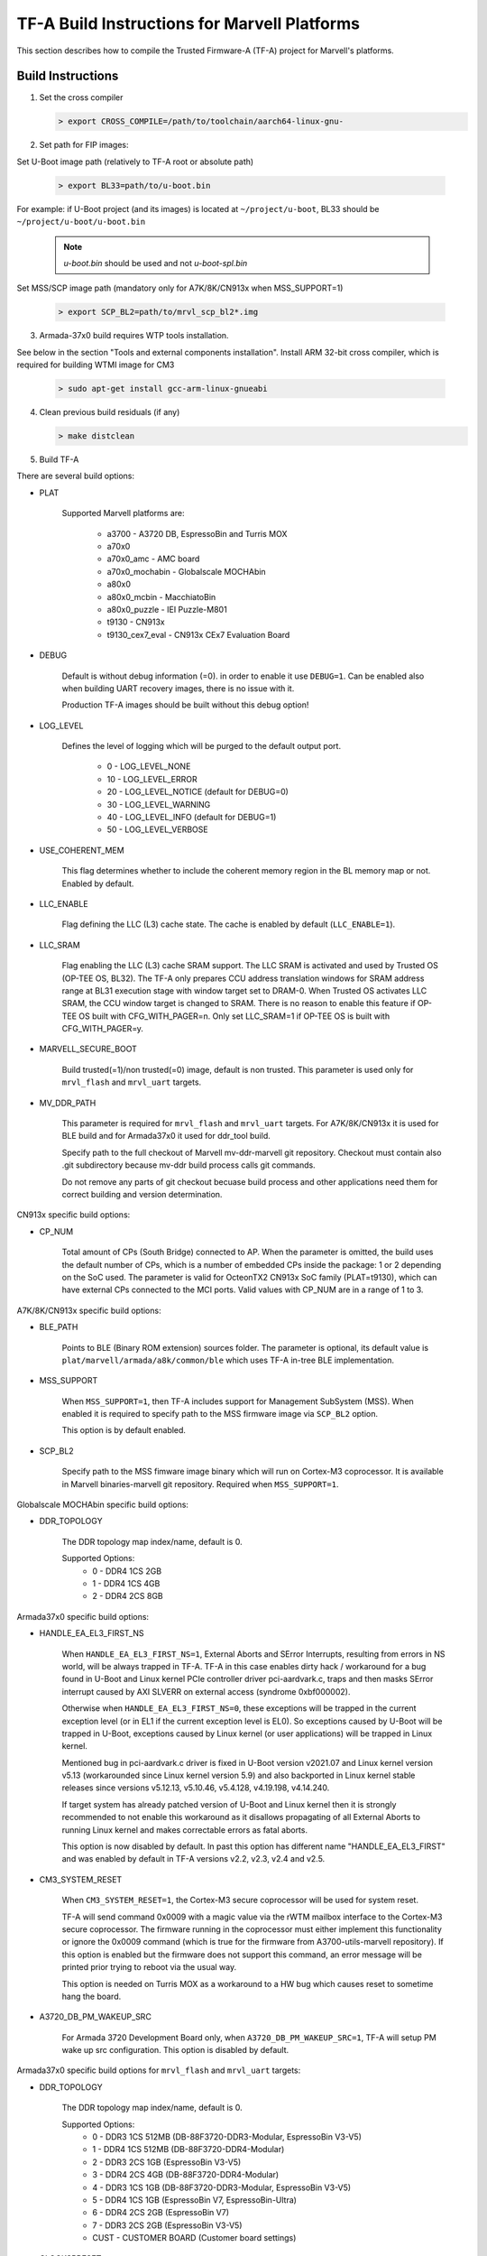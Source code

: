 TF-A Build Instructions for Marvell Platforms
=============================================

This section describes how to compile the Trusted Firmware-A (TF-A) project for Marvell's platforms.

Build Instructions
------------------
(1) Set the cross compiler

    .. code:: shell

        > export CROSS_COMPILE=/path/to/toolchain/aarch64-linux-gnu-

(2) Set path for FIP images:

Set U-Boot image path (relatively to TF-A root or absolute path)

    .. code:: shell

        > export BL33=path/to/u-boot.bin

For example: if U-Boot project (and its images) is located at ``~/project/u-boot``,
BL33 should be ``~/project/u-boot/u-boot.bin``

    .. note::

       *u-boot.bin* should be used and not *u-boot-spl.bin*

Set MSS/SCP image path (mandatory only for A7K/8K/CN913x when MSS_SUPPORT=1)

    .. code:: shell

        > export SCP_BL2=path/to/mrvl_scp_bl2*.img

(3) Armada-37x0 build requires WTP tools installation.

See below in the section "Tools and external components installation".
Install ARM 32-bit cross compiler, which is required for building WTMI image for CM3

    .. code:: shell

        > sudo apt-get install gcc-arm-linux-gnueabi

(4) Clean previous build residuals (if any)

    .. code:: shell

        > make distclean

(5) Build TF-A

There are several build options:

- PLAT

        Supported Marvell platforms are:

            - a3700        - A3720 DB, EspressoBin and Turris MOX
            - a70x0
            - a70x0_amc    - AMC board
            - a70x0_mochabin - Globalscale MOCHAbin
            - a80x0
            - a80x0_mcbin  - MacchiatoBin
            - a80x0_puzzle - IEI Puzzle-M801
            - t9130        - CN913x
            - t9130_cex7_eval - CN913x CEx7 Evaluation Board

- DEBUG

        Default is without debug information (=0). in order to enable it use ``DEBUG=1``.
        Can be enabled also when building UART recovery images, there is no issue with it.

        Production TF-A images should be built without this debug option!

- LOG_LEVEL

        Defines the level of logging which will be purged to the default output port.

            -  0 - LOG_LEVEL_NONE
            - 10 - LOG_LEVEL_ERROR
            - 20 - LOG_LEVEL_NOTICE (default for DEBUG=0)
            - 30 - LOG_LEVEL_WARNING
            - 40 - LOG_LEVEL_INFO (default for DEBUG=1)
            - 50 - LOG_LEVEL_VERBOSE

- USE_COHERENT_MEM

        This flag determines whether to include the coherent memory region in the
        BL memory map or not. Enabled by default.

- LLC_ENABLE

        Flag defining the LLC (L3) cache state. The cache is enabled by default (``LLC_ENABLE=1``).

- LLC_SRAM

        Flag enabling the LLC (L3) cache SRAM support. The LLC SRAM is activated and used
        by Trusted OS (OP-TEE OS, BL32). The TF-A only prepares CCU address translation windows
        for SRAM address range at BL31 execution stage with window target set to DRAM-0.
        When Trusted OS activates LLC SRAM, the CCU window target is changed to SRAM.
        There is no reason to enable this feature if OP-TEE OS built with CFG_WITH_PAGER=n.
        Only set LLC_SRAM=1 if OP-TEE OS is built with CFG_WITH_PAGER=y.

- MARVELL_SECURE_BOOT

        Build trusted(=1)/non trusted(=0) image, default is non trusted.
        This parameter is used only for ``mrvl_flash`` and ``mrvl_uart`` targets.

- MV_DDR_PATH

        This parameter is required for ``mrvl_flash`` and ``mrvl_uart`` targets.
        For A7K/8K/CN913x it is used for BLE build and for Armada37x0 it used
        for ddr_tool build.

        Specify path to the full checkout of Marvell mv-ddr-marvell git
        repository. Checkout must contain also .git subdirectory because
        mv-ddr build process calls git commands.

        Do not remove any parts of git checkout becuase build process and other
        applications need them for correct building and version determination.


CN913x specific build options:

- CP_NUM

        Total amount of CPs (South Bridge) connected to AP. When the parameter is omitted,
        the build uses the default number of CPs, which is a number of embedded CPs inside the
        package: 1 or 2 depending on the SoC used. The parameter is valid for OcteonTX2 CN913x SoC
        family (PLAT=t9130), which can have external CPs connected to the MCI ports. Valid
        values with CP_NUM are in a range of 1 to 3.


A7K/8K/CN913x specific build options:

- BLE_PATH

        Points to BLE (Binary ROM extension) sources folder.
        The parameter is optional, its default value is ``plat/marvell/armada/a8k/common/ble``
        which uses TF-A in-tree BLE implementation.

- MSS_SUPPORT

        When ``MSS_SUPPORT=1``, then TF-A includes support for Management SubSystem (MSS).
        When enabled it is required to specify path to the MSS firmware image via ``SCP_BL2``
        option.

        This option is by default enabled.

- SCP_BL2

        Specify path to the MSS fimware image binary which will run on Cortex-M3 coprocessor.
        It is available in Marvell binaries-marvell git repository. Required when ``MSS_SUPPORT=1``.

Globalscale MOCHAbin specific build options:

- DDR_TOPOLOGY

        The DDR topology map index/name, default is 0.

        Supported Options:
            -    0 - DDR4 1CS 2GB
            -    1 - DDR4 1CS 4GB
            -    2 - DDR4 2CS 8GB

Armada37x0 specific build options:

- HANDLE_EA_EL3_FIRST_NS

        When ``HANDLE_EA_EL3_FIRST_NS=1``, External Aborts and SError Interrupts, resulting from errors
        in NS world, will be always trapped in TF-A. TF-A in this case enables dirty hack / workaround for
        a bug found in U-Boot and Linux kernel PCIe controller driver pci-aardvark.c, traps and then masks
        SError interrupt caused by AXI SLVERR on external access (syndrome 0xbf000002).

        Otherwise when ``HANDLE_EA_EL3_FIRST_NS=0``, these exceptions will be trapped in the current
        exception level (or in EL1 if the current exception level is EL0). So exceptions caused by
        U-Boot will be trapped in U-Boot, exceptions caused by Linux kernel (or user applications)
        will be trapped in Linux kernel.

        Mentioned bug in pci-aardvark.c driver is fixed in U-Boot version v2021.07 and Linux kernel
        version v5.13 (workarounded since Linux kernel version 5.9) and also backported in Linux
        kernel stable releases since versions v5.12.13, v5.10.46, v5.4.128, v4.19.198, v4.14.240.

        If target system has already patched version of U-Boot and Linux kernel then it is strongly
        recommended to not enable this workaround as it disallows propagating of all External Aborts
        to running Linux kernel and makes correctable errors as fatal aborts.

        This option is now disabled by default. In past this option has different name "HANDLE_EA_EL3_FIRST" and
        was enabled by default in TF-A versions v2.2, v2.3, v2.4 and v2.5.

- CM3_SYSTEM_RESET

        When ``CM3_SYSTEM_RESET=1``, the Cortex-M3 secure coprocessor will be used for system reset.

        TF-A will send command 0x0009 with a magic value via the rWTM mailbox interface to the
        Cortex-M3 secure coprocessor.
        The firmware running in the coprocessor must either implement this functionality or
        ignore the 0x0009 command (which is true for the firmware from A3700-utils-marvell
        repository). If this option is enabled but the firmware does not support this command,
        an error message will be printed prior trying to reboot via the usual way.

        This option is needed on Turris MOX as a workaround to a HW bug which causes reset to
        sometime hang the board.

- A3720_DB_PM_WAKEUP_SRC

        For Armada 3720 Development Board only, when ``A3720_DB_PM_WAKEUP_SRC=1``,
        TF-A will setup PM wake up src configuration. This option is disabled by default.


Armada37x0 specific build options for ``mrvl_flash`` and ``mrvl_uart`` targets:

- DDR_TOPOLOGY

        The DDR topology map index/name, default is 0.

        Supported Options:
            -    0 - DDR3 1CS 512MB (DB-88F3720-DDR3-Modular, EspressoBin V3-V5)
            -    1 - DDR4 1CS 512MB (DB-88F3720-DDR4-Modular)
            -    2 - DDR3 2CS   1GB (EspressoBin V3-V5)
            -    3 - DDR4 2CS   4GB (DB-88F3720-DDR4-Modular)
            -    4 - DDR3 1CS   1GB (DB-88F3720-DDR3-Modular, EspressoBin V3-V5)
            -    5 - DDR4 1CS   1GB (EspressoBin V7, EspressoBin-Ultra)
            -    6 - DDR4 2CS   2GB (EspressoBin V7)
            -    7 - DDR3 2CS   2GB (EspressoBin V3-V5)
            - CUST - CUSTOMER BOARD (Customer board settings)

- CLOCKSPRESET

        The clock tree configuration preset including CPU and DDR frequency,
        default is CPU_800_DDR_800.

            - CPU_600_DDR_600  - CPU at 600 MHz, DDR at 600 MHz
            - CPU_800_DDR_800  - CPU at 800 MHz, DDR at 800 MHz
            - CPU_1000_DDR_800 - CPU at 1000 MHz, DDR at 800 MHz
            - CPU_1200_DDR_750 - CPU at 1200 MHz, DDR at 750 MHz

        Look at Armada37x0 chip package marking on board to identify correct CPU frequency.
        The last line on package marking (next line after the 88F37x0 line) should contain:

            - C080 or I080 - chip with  800 MHz CPU - use ``CLOCKSPRESET=CPU_800_DDR_800``
            - C100 or I100 - chip with 1000 MHz CPU - use ``CLOCKSPRESET=CPU_1000_DDR_800``
            - C120         - chip with 1200 MHz CPU - use ``CLOCKSPRESET=CPU_1200_DDR_750``

- BOOTDEV

        The flash boot device, default is ``SPINOR``.

        Currently, Armada37x0 only supports ``SPINOR``, ``SPINAND``, ``EMMCNORM`` and ``SATA``:

            - SPINOR - SPI NOR flash boot
            - SPINAND - SPI NAND flash boot
            - EMMCNORM - eMMC Download Mode

                Download boot loader or program code from eMMC flash into CM3 or CA53
                Requires full initialization and command sequence

            - SATA - SATA device boot

                Image needs to be stored at disk LBA 0 or at disk partition with
                MBR type 0x4d (ASCII 'M' as in Marvell) or at disk partition with
                GPT partition type GUID ``6828311A-BA55-42A4-BCDE-A89BB5EDECAE``.

- PARTNUM

        The boot partition number, default is 0.

        To boot from eMMC, the value should be aligned with the parameter in
        U-Boot with name of ``CONFIG_SYS_MMC_ENV_PART``, whose value by default is
        1. For details about CONFIG_SYS_MMC_ENV_PART, please refer to the U-Boot
        build instructions.

- WTMI_IMG

        The path of the binary can point to an image which
        does nothing, an image which supports EFUSE or a customized CM3 firmware
        binary. The default image is ``fuse.bin`` that built from sources in WTP
        folder, which is the next option. If the default image is OK, then this
        option should be skipped.

        Please note that this is not a full WTMI image, just a main loop without
        hardware initialization code. Final WTMI image is built from this WTMI_IMG
        binary and sys-init code from the WTP directory which sets DDR and CPU
        clocks according to DDR_TOPOLOGY and CLOCKSPRESET options.

        CZ.NIC as part of Turris project released free and open source WTMI
        application firmware ``wtmi_app.bin`` for all Armada 3720 devices.
        This firmware includes additional features like access to Hardware
        Random Number Generator of Armada 3720 SoC which original Marvell's
        ``fuse.bin`` image does not have.

        CZ.NIC's Armada 3720 Secure Firmware is available at website:

            https://gitlab.nic.cz/turris/mox-boot-builder/

- WTP

        Specify path to the full checkout of Marvell A3700-utils-marvell git
        repository. Checkout must contain also .git subdirectory because WTP
        build process calls git commands.

        WTP build process uses also Marvell mv-ddr-marvell git repository
        specified in MV_DDR_PATH option.

        Do not remove any parts of git checkout becuase build process and other
        applications need them for correct building and version determination.

- CRYPTOPP_PATH

        Use this parameter to point to Crypto++ source code
        directory. If this option is specified then Crypto++ source code in
        CRYPTOPP_PATH directory will be automatically compiled. Crypto++ library
        is required for building WTP image tool. Either CRYPTOPP_PATH or
        CRYPTOPP_LIBDIR with CRYPTOPP_INCDIR needs to be specified for Armada37x0.

- CRYPTOPP_LIBDIR

        Use this parameter to point to the directory with
        compiled Crypto++ library. By default it points to the CRYPTOPP_PATH.

        On Debian systems it is possible to install system-wide Crypto++ library
        via command ``apt install libcrypto++-dev`` and specify CRYPTOPP_LIBDIR
        to ``/usr/lib/``.

- CRYPTOPP_INCDIR

        Use this parameter to point to the directory with
        header files of Crypto++ library. By default it points to the CRYPTOPP_PATH.

        On Debian systems it is possible to install system-wide Crypto++ library
        via command ``apt install libcrypto++-dev`` and specify CRYPTOPP_INCDIR
        to ``/usr/include/crypto++/``.


For example, in order to build the image in debug mode with log level up to 'notice' level run

.. code:: shell

    > make DEBUG=1 USE_COHERENT_MEM=0 LOG_LEVEL=20 PLAT=<MARVELL_PLATFORM> mrvl_flash

And if we want to build a Armada37x0 image in debug mode with log level up to 'notice' level,
the image has the preset CPU at 1000 MHz, preset DDR3 at 800 MHz, the DDR topology of DDR4 2CS,
the image boot from SPI NOR flash partition 0, and the image is non trusted in WTP, the command
line is as following

.. code:: shell

    > make DEBUG=1 USE_COHERENT_MEM=0 LOG_LEVEL=20 CLOCKSPRESET=CPU_1000_DDR_800 \
        MARVELL_SECURE_BOOT=0 DDR_TOPOLOGY=3 BOOTDEV=SPINOR PARTNUM=0 PLAT=a3700 \
        MV_DDR_PATH=/path/to/mv-ddr-marvell/ WTP=/path/to/A3700-utils-marvell/ \
        CRYPTOPP_PATH=/path/to/cryptopp/ BL33=/path/to/u-boot.bin \
        all fip mrvl_bootimage mrvl_flash mrvl_uart

To build just TF-A without WTMI image (useful for A3720 Turris MOX board), run following command:

.. code:: shell

    > make USE_COHERENT_MEM=0 PLAT=a3700 CM3_SYSTEM_RESET=1 BL33=/path/to/u-boot.bin \
        CROSS_COMPILE=aarch64-linux-gnu- mrvl_bootimage

Here is full example how to build production release of Marvell firmware image (concatenated
binary of Marvell's A3720 sys-init, CZ.NIC's Armada 3720 Secure Firmware, TF-A and U-Boot) for
EspressoBin board (PLAT=a3700) with 1GHz CPU (CLOCKSPRESET=CPU_1000_DDR_800) and
1GB DDR4 RAM (DDR_TOPOLOGY=5):

.. code:: shell

    > git clone https://git.trustedfirmware.org/TF-A/trusted-firmware-a.git
    > git clone https://source.denx.de/u-boot/u-boot.git
    > git clone https://github.com/weidai11/cryptopp.git
    > git clone https://github.com/MarvellEmbeddedProcessors/mv-ddr-marvell.git
    > git clone https://github.com/MarvellEmbeddedProcessors/A3700-utils-marvell.git
    > git clone https://gitlab.nic.cz/turris/mox-boot-builder.git
    > make -C u-boot CROSS_COMPILE=aarch64-linux-gnu- mvebu_espressobin-88f3720_defconfig u-boot.bin
    > make -C mox-boot-builder CROSS_CM3=arm-linux-gnueabi- wtmi_app.bin
    > make -C trusted-firmware-a CROSS_COMPILE=aarch64-linux-gnu- CROSS_CM3=arm-linux-gnueabi- \
        USE_COHERENT_MEM=0 PLAT=a3700 CLOCKSPRESET=CPU_1000_DDR_800 DDR_TOPOLOGY=5 \
        MV_DDR_PATH=$PWD/mv-ddr-marvell/ WTP=$PWD/A3700-utils-marvell/ \
        CRYPTOPP_PATH=$PWD/cryptopp/ BL33=$PWD/u-boot/u-boot.bin \
        WTMI_IMG=$PWD/mox-boot-builder/wtmi_app.bin FIP_ALIGN=0x100 mrvl_flash

Produced Marvell firmware flash image: ``trusted-firmware-a/build/a3700/release/flash-image.bin``

Special Build Flags
--------------------

- PLAT_RECOVERY_IMAGE_ENABLE
    When set this option to enable secondary recovery function when build atf.
    In order to build UART recovery image this operation should be disabled for
    A7K/8K/CN913x because of hardware limitation (boot from secondary image
    can interrupt UART recovery process). This MACRO definition is set in
    ``plat/marvell/armada/a8k/common/include/platform_def.h`` file.

- DDR32
    In order to work in 32bit DDR, instead of the default 64bit ECC DDR,
    this flag should be set to 1.

For more information about build options, please refer to the
:ref:`Build Options` document.


Build output
------------
Marvell's TF-A compilation generates 8 files:

    - ble.bin		- BLe image (not available for Armada37x0)
    - bl1.bin		- BL1 image
    - bl2.bin		- BL2 image
    - bl31.bin		- BL31 image
    - fip.bin		- FIP image (contains BL2, BL31 & BL33 (U-Boot) images)
    - boot-image.bin	- TF-A image (contains BL1 and FIP images)
    - flash-image.bin	- Flashable Marvell firmware image. For Armada37x0 it
      contains TIM, WTMI and boot-image.bin images. For other platforms it contains
      BLe and boot-image.bin images. Should be placed on the boot flash/device.
    - uart-images.tgz.bin - GZIPed TAR archive which contains Armada37x0 images
      for booting via UART. Could be loaded via Marvell's WtpDownload tool from
      A3700-utils-marvell repository.

Additional make target ``mrvl_bootimage`` produce ``boot-image.bin`` file. Target
``mrvl_flash`` produce final ``flash-image.bin`` file and target ``mrvl_uart``
produce ``uart-images.tgz.bin`` file.


Tools and external components installation
------------------------------------------

Armada37x0 Builds require installation of additional components
~~~~~~~~~~~~~~~~~~~~~~~~~~~~~~~~~~~~~~~~~~~~~~~~~~~~~~~~~~~~~~~

(1) ARM cross compiler capable of building images for the service CPU (CM3).
    This component is usually included in the Linux host packages.
    On Debian/Ubuntu hosts the default GNU ARM tool chain can be installed
    using the following command

    .. code:: shell

        > sudo apt-get install gcc-arm-linux-gnueabi

    Only if required, the default tool chain prefix ``arm-linux-gnueabi-`` can be
    overwritten using the environment variable ``CROSS_CM3``.
    Example for BASH shell

    .. code:: shell

        > export CROSS_CM3=/opt/arm-cross/bin/arm-linux-gnueabi

(2) DDR initialization library sources (mv_ddr) available at the following repository
    (use the "master" branch):

    https://github.com/MarvellEmbeddedProcessors/mv-ddr-marvell.git

(3) Armada3700 tools available at the following repository
    (use the "master" branch):

    https://github.com/MarvellEmbeddedProcessors/A3700-utils-marvell.git

(4) Crypto++ library available at the following repository:

    https://github.com/weidai11/cryptopp.git

(5) Optional CZ.NIC's Armada 3720 Secure Firmware:

    https://gitlab.nic.cz/turris/mox-boot-builder.git

Armada70x0, Armada80x0 and CN913x Builds require installation of additional components
~~~~~~~~~~~~~~~~~~~~~~~~~~~~~~~~~~~~~~~~~~~~~~~~~~~~~~~~~~~~~~~~~~~~~~~~~~~~~~~~~~~~~~

(1) DDR initialization library sources (mv_ddr) available at the following repository
    (use the "master" branch):

    https://github.com/MarvellEmbeddedProcessors/mv-ddr-marvell.git

(2) MSS Management SubSystem Firmware available at the following repository
    (use the "binaries-marvell-armada-SDK10.0.1.0" branch):

    https://github.com/MarvellEmbeddedProcessors/binaries-marvell.git
